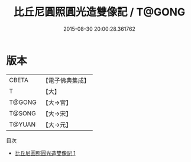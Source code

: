 #+TITLE: 比丘尼圓照圓光造雙像記 / T@GONG

#+DATE: 2015-08-30 20:00:28.361762
* 版本
 |     CBETA|【電子佛典集成】|
 |         T|【大】     |
 |    T@GONG|【大→宮】   |
 |    T@SONG|【大→宋】   |
 |    T@YUAN|【大→元】   |
目次
 - [[file:KR6f0007_001.txt][比丘尼圓照圓光造雙像記 1]]
